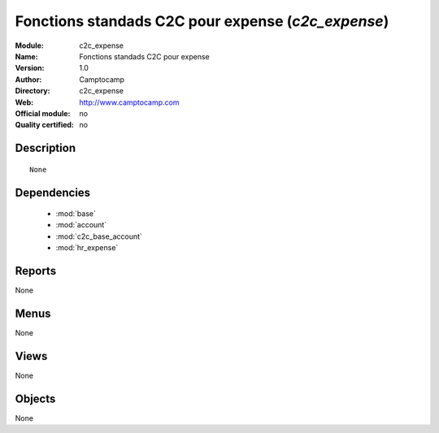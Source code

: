 
.. module:: c2c_expense
    :synopsis: Fonctions standads C2C pour expense 
    :noindex:
.. 

.. raw:: html

    <link rel="stylesheet" href="../_static/hide_objects_in_sidebar.css" type="text/css" />

Fonctions standads C2C pour expense (*c2c_expense*)
===================================================
:Module: c2c_expense
:Name: Fonctions standads C2C pour expense
:Version: 1.0
:Author: Camptocamp
:Directory: c2c_expense
:Web: http://www.camptocamp.com
:Official module: no
:Quality certified: no

Description
-----------

::

  None

Dependencies
------------

 * :mod:`base`
 * :mod:`account`
 * :mod:`c2c_base_account`
 * :mod:`hr_expense`

Reports
-------

None


Menus
-------


None


Views
-----


None



Objects
-------

None

